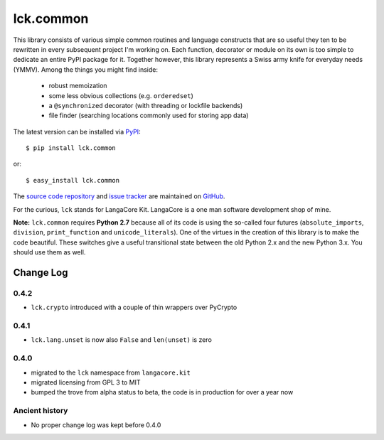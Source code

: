 ==========
lck.common
==========

This library consists of various simple common routines and language constructs
that are so useful they ten to be rewritten in every subsequent project I'm
working on. Each function, decorator or module on its own is too simple to
dedicate an entire PyPI package for it.  Together however, this library
represents a Swiss army knife for everyday needs (YMMV). Among the things you
might find inside:

 * robust memoization 
   
 * some less obvious collections (e.g. ``orderedset``)

 * a ``@synchronized`` decorator (with threading or lockfile backends)

 * file finder (searching locations commonly used for storing app data)

The latest version can be installed via `PyPI 
<http://pypi.python.org/pypi/lck.common/>`_::

  $ pip install lck.common
  
or::

  $ easy_install lck.common

The `source code repository <http://github.com/LangaCore/kitpy>`_ and 
`issue tracker <http://github.com/LangaCore/kitpy/issues>`_ are 
maintained on `GitHub <http://github.com/LangaCore/kitpy>`_.

For the curious, ``lck`` stands for LangaCore Kit. LangaCore is a one man
software development shop of mine.

**Note:**  ``lck.common`` requires **Python 2.7** because all of its code is using
the so-called four futures (``absolute_imports``, ``division``, ``print_function``
and ``unicode_literals``). One of the virtues in the creation of this library
is to make the code beautiful. These switches give a useful transitional
state between the old Python 2.x and the new Python 3.x. You should use them as
well.

Change Log
----------

0.4.2
~~~~~

* ``lck.crypto`` introduced with a couple of thin wrappers over PyCrypto

0.4.1
~~~~~

* ``lck.lang.unset`` is now also ``False`` and ``len(unset)`` is zero

0.4.0
~~~~~

* migrated to the ``lck`` namespace from ``langacore.kit``

* migrated licensing from GPL 3 to MIT

* bumped the trove from alpha status to beta, the code is in production for over
  a year now

Ancient history
~~~~~~~~~~~~~~~

* No proper change log was kept before 0.4.0
